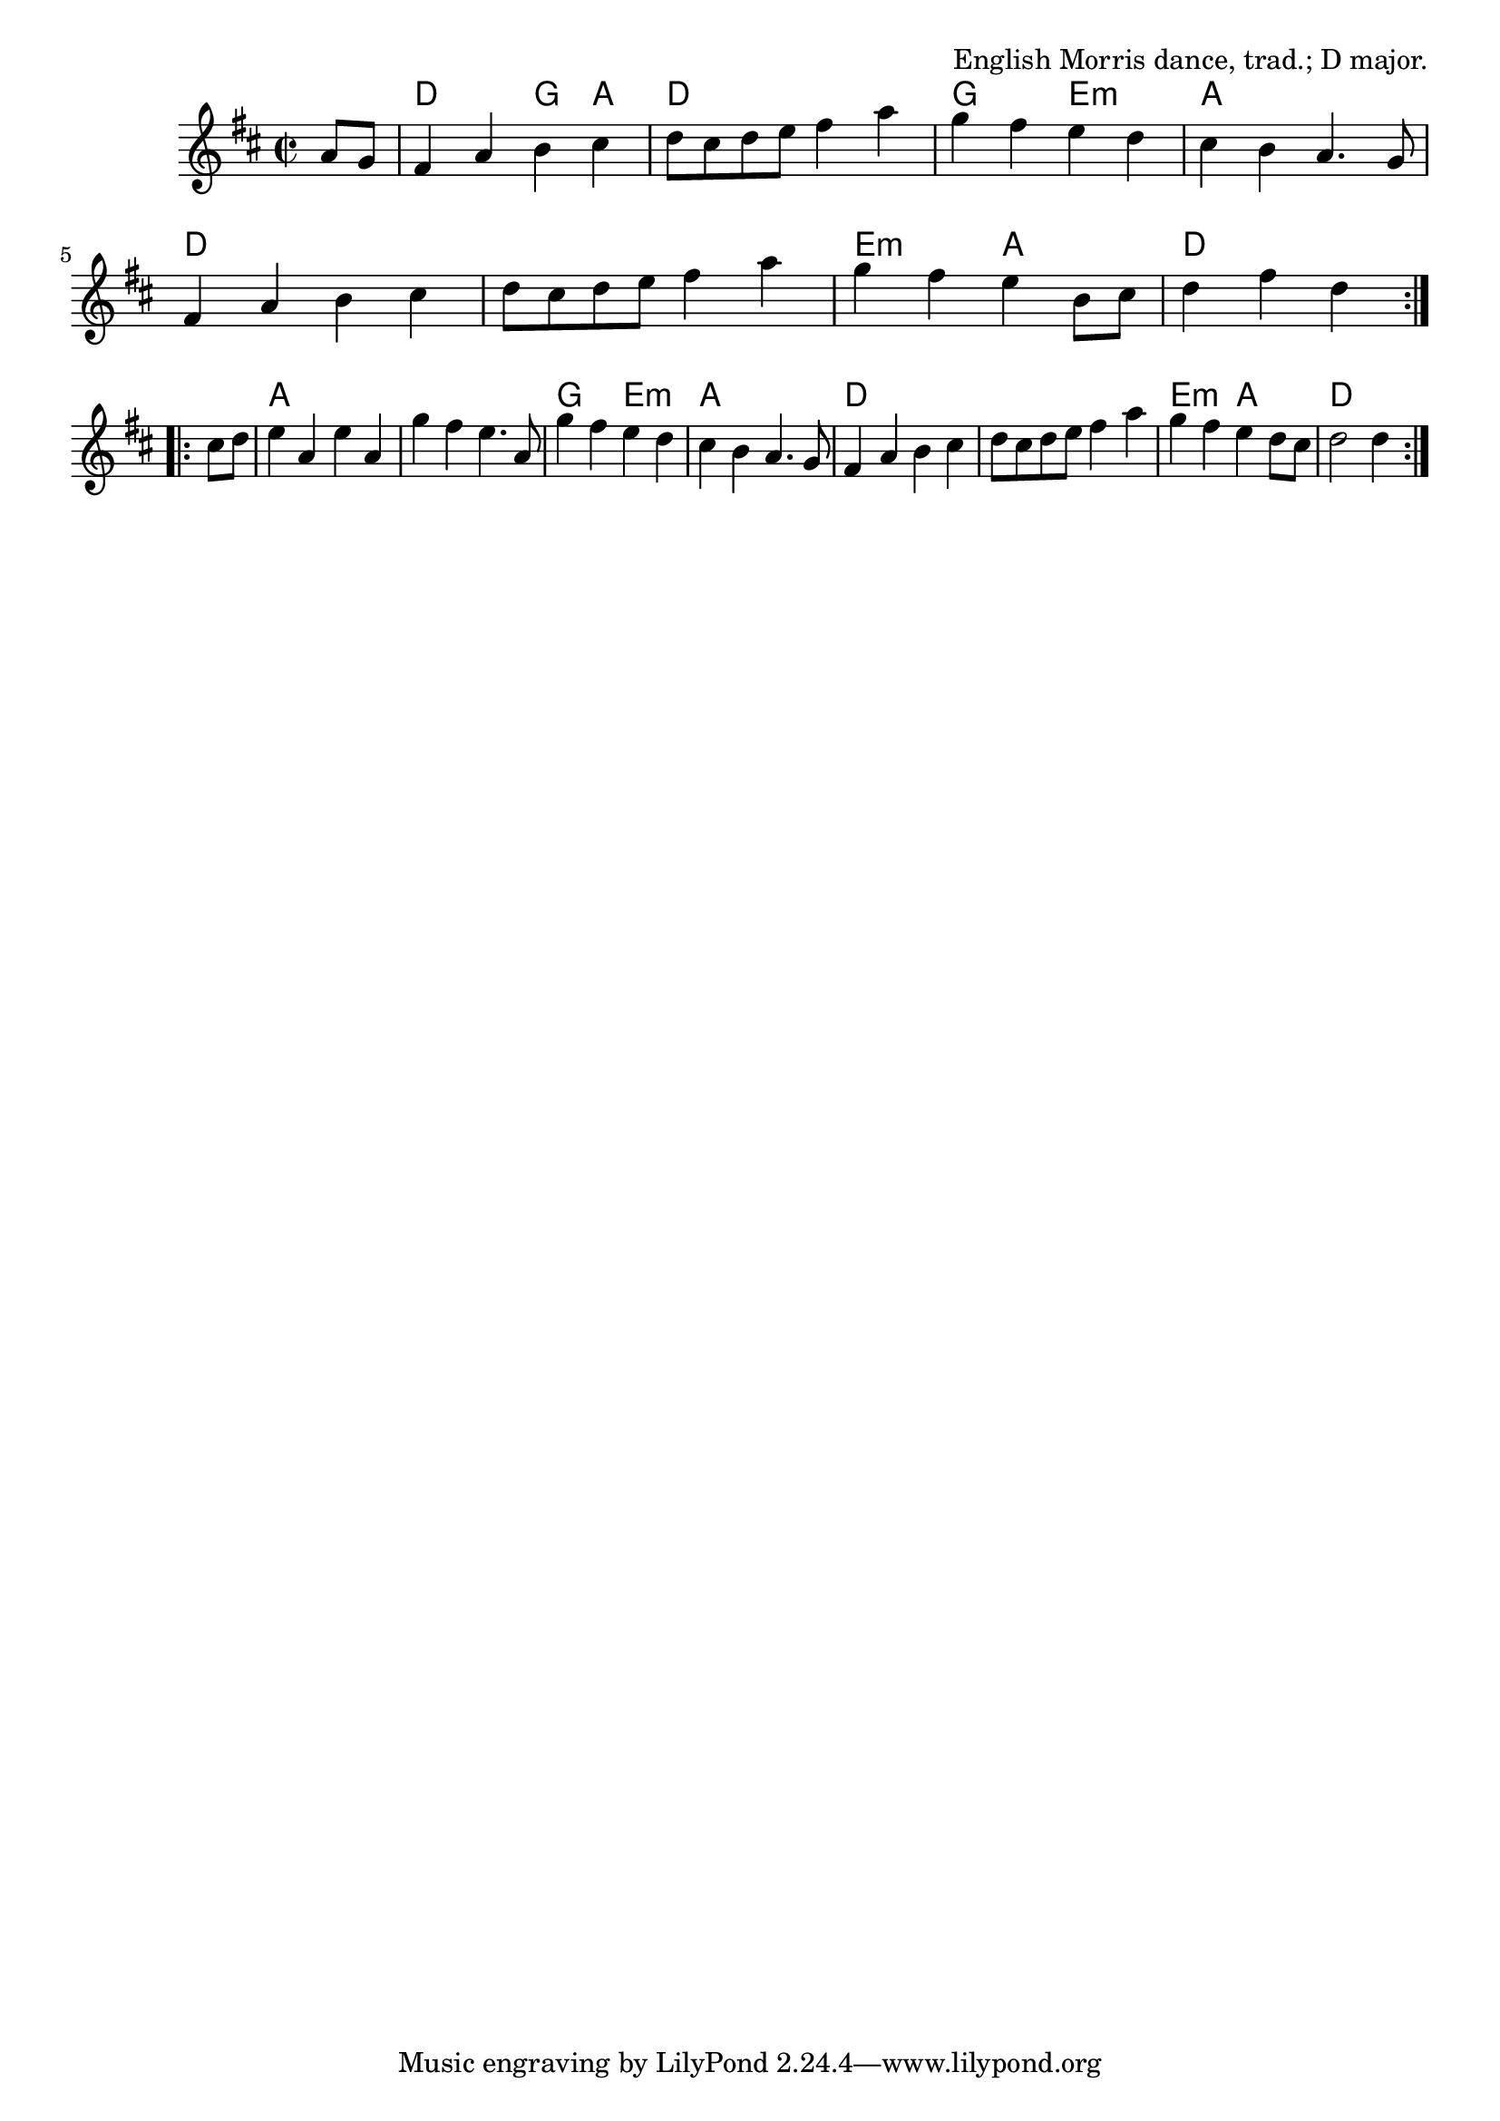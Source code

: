 \version "2.18.2"

\tocItem \markup "Grandfather's (The Sheep Shearing)"

\score {
  <<
    \relative a' {
      \time 2/2
      \key d \major

      \repeat volta 2 {
        \partial 4 a8 g |
        fis4 a b cis |
        d8 cis d e fis4 a4 |
        g4 fis e d |
        cis4 b a4. g8 |

        fis4 a b cis |
        d8 cis d e fis4 a4 |
        g4 fis e b8 cis |
        d4 fis d
      }
      \break

      \repeat volta 2 {
        cis8 d |
        e4 a, e' a, |
        g'4 fis e4. a,8 |
        g'4 fis e d |
        cis b a4. g8 |

        fis4 a b cis |
        d8 cis d e fis4 a4 |
        g4 fis e d8 cis |
        d2 d4
      }
    }

    \chords {
      \time 2/2
      \set chordChanges = ##t

      \repeat volta 2 {
        \partial 4 s4
        d2 g4 a4 | d1 | g2 e2:m | a1 |
        d1 | d1 | e2:m a2 | d2~d4
      }
      \repeat volta 2 {
        s4 |
        a1 | a1 | g2 e2:m | a1 |
        d1 | d1 | e2:m a2 | d2~d4
      }
    }
  >>

  \header {
    title = "Grandfather's (The Sheep Shearing)"
    opus = "English Morris dance, trad.; D major."
  }
}